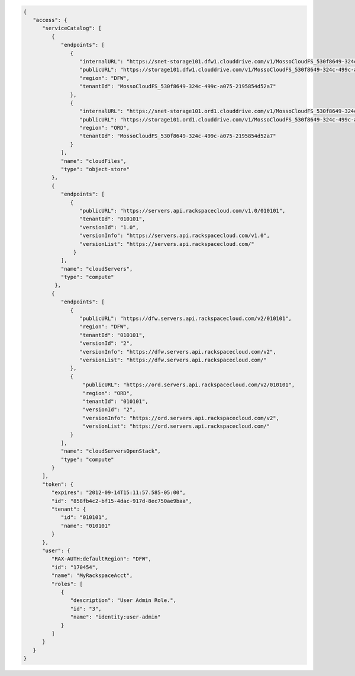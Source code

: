 .. _auth-response-example:

.. code:: 

   {
      "access": {
         "serviceCatalog": [
            {
               "endpoints": [
                  {
                     "internalURL": "https://snet-storage101.dfw1.clouddrive.com/v1/MossoCloudFS_530f8649-324c-499c-a075-2195854d52a7", 
                     "publicURL": "https://storage101.dfw1.clouddrive.com/v1/MossoCloudFS_530f8649-324c-499c-a075-2195854d52a7", 
                     "region": "DFW", 
                     "tenantId": "MossoCloudFS_530f8649-324c-499c-a075-2195854d52a7"
                  }, 
                  {
                     "internalURL": "https://snet-storage101.ord1.clouddrive.com/v1/MossoCloudFS_530f8649-324c-499c-a075-2195854d52a7", 
                     "publicURL": "https://storage101.ord1.clouddrive.com/v1/MossoCloudFS_530f8649-324c-499c-a075-2195854d52a7", 
                     "region": "ORD", 
                     "tenantId": "MossoCloudFS_530f8649-324c-499c-a075-2195854d52a7"
                  }
               ], 
               "name": "cloudFiles", 
               "type": "object-store"
            }, 
            {
               "endpoints": [
                  {
                     "publicURL": "https://servers.api.rackspacecloud.com/v1.0/010101", 
                     "tenantId": "010101", 
                     "versionId": "1.0", 
                     "versionInfo": "https://servers.api.rackspacecloud.com/v1.0", 
                     "versionList": "https://servers.api.rackspacecloud.com/"
                   }
               ], 
               "name": "cloudServers", 
               "type": "compute"
             }, 
            {
               "endpoints": [ 
                  {
                     "publicURL": "https://dfw.servers.api.rackspacecloud.com/v2/010101", 
                     "region": "DFW", 
                     "tenantId": "010101", 
                     "versionId": "2", 
                     "versionInfo": "https://dfw.servers.api.rackspacecloud.com/v2", 
                     "versionList": "https://dfw.servers.api.rackspacecloud.com/"
                  }, 
                  {
                      "publicURL": "https://ord.servers.api.rackspacecloud.com/v2/010101", 
                      "region": "ORD", 
                      "tenantId": "010101", 
                      "versionId": "2", 
                      "versionInfo": "https://ord.servers.api.rackspacecloud.com/v2", 
                      "versionList": "https://ord.servers.api.rackspacecloud.com/"
                  }
               ], 
               "name": "cloudServersOpenStack", 
               "type": "compute"
            }
         ], 
         "token": {
            "expires": "2012-09-14T15:11:57.585-05:00", 
            "id": "858fb4c2-bf15-4dac-917d-8ec750ae9baa", 
            "tenant": {
               "id": "010101", 
               "name": "010101"
            }
         }, 
         "user": {
            "RAX-AUTH:defaultRegion": "DFW", 
            "id": "170454", 
            "name": "MyRackspaceAcct", 
            "roles": [
               {
                  "description": "User Admin Role.", 
                  "id": "3", 
                  "name": "identity:user-admin"
               }
            ]
         }
      }
   }